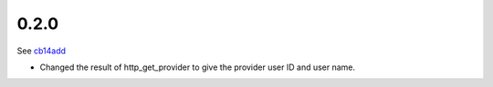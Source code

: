 0.2.0
=====

See cb14add_

* Changed the result of http_get_provider to give the provider user ID and
  user name.

.. _cb14add: https://github.com/emilyhorsman/socialauth/commit/cb14adde36a0b93724101d0740ded56d197c65a9
